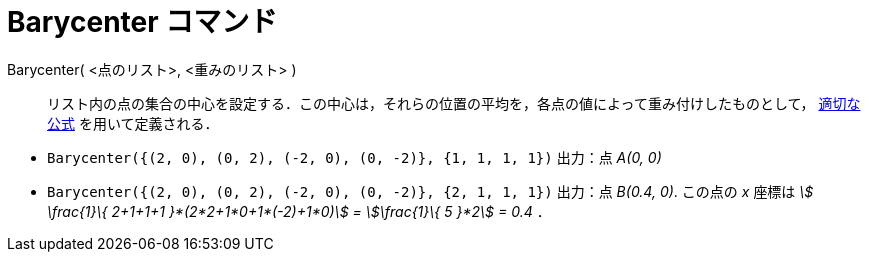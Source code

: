 = Barycenter コマンド
:page-en: commands/Barycenter
ifdef::env-github[:imagesdir: /ja/modules/ROOT/assets/images]

Barycenter( <点のリスト>, <重みのリスト> )::
  リスト内の点の集合の中心を設定する．この中心は，それらの位置の平均を，各点の値によって重み付けしたものとして， https://en.wikipedia.org/wiki/ja:%E9%87%8D%E5%BF%83[適切な公式] を用いて定義される．

[EXAMPLE]
====

* `++Barycenter({(2, 0), (0, 2), (-2, 0), (0, -2)}, {1, 1, 1, 1})++` 出力：点 _A(0, 0)_
* `++Barycenter({(2, 0), (0, 2), (-2, 0), (0, -2)}, {2, 1, 1, 1})++` 出力：点 _B(0.4, 0)_. この点の _x_ 座標は _stem:[
\frac{1}\{ 2+1+1+1 }*(2*2+1*0+1*(-2)+1*0)] = stem:[\frac{1}\{ 5 }*2] = 0.4_ ．

====
